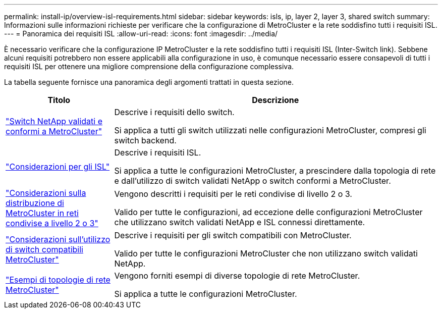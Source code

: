 ---
permalink: install-ip/overview-isl-requirements.html 
sidebar: sidebar 
keywords: isls, ip, layer 2, layer 3, shared switch 
summary: Informazioni sulle informazioni richieste per verificare che la configurazione di MetroCluster e la rete soddisfino tutti i requisiti ISL. 
---
= Panoramica dei requisiti ISL
:allow-uri-read: 
:icons: font
:imagesdir: ../media/


[role="lead"]
È necessario verificare che la configurazione IP MetroCluster e la rete soddisfino tutti i requisiti ISL (Inter-Switch link). Sebbene alcuni requisiti potrebbero non essere applicabili alla configurazione in uso, è comunque necessario essere consapevoli di tutti i requisiti ISL per ottenere una migliore comprensione della configurazione complessiva.

La tabella seguente fornisce una panoramica degli argomenti trattati in questa sezione.

[cols="25,75"]
|===
| Titolo | Descrizione 


| link:mcc-compliant-netapp-validated-switches.html["Switch NetApp validati e conformi a MetroCluster"] | Descrive i requisiti dello switch.

Si applica a tutti gli switch utilizzati nelle configurazioni MetroCluster, compresi gli switch backend. 


| link:concept-requirements-isls.html["Considerazioni per gli ISL"] | Descrive i requisiti ISL.

Si applica a tutte le configurazioni MetroCluster, a prescindere dalla topologia di rete e dall'utilizzo di switch validati NetApp o switch conformi a MetroCluster. 


| link:concept-considerations-layer-2-layer-3.html["Considerazioni sulla distribuzione di MetroCluster in reti condivise a livello 2 o 3"] | Vengono descritti i requisiti per le reti condivise di livello 2 o 3.

Valido per tutte le configurazioni, ad eccezione delle configurazioni MetroCluster che utilizzano switch validati NetApp e ISL connessi direttamente. 


| link:concept-requirement-and-limitations-mcc-compliant-switches.html["Considerazioni sull'utilizzo di switch compatibili MetroCluster"] | Descrive i requisiti per gli switch compatibili con MetroCluster.

Valido per tutte le configurazioni MetroCluster che non utilizzano switch validati NetApp. 


| link:concept-example-network-topologies.html["Esempi di topologie di rete MetroCluster"] | Vengono forniti esempi di diverse topologie di rete MetroCluster.

Si applica a tutte le configurazioni MetroCluster. 
|===